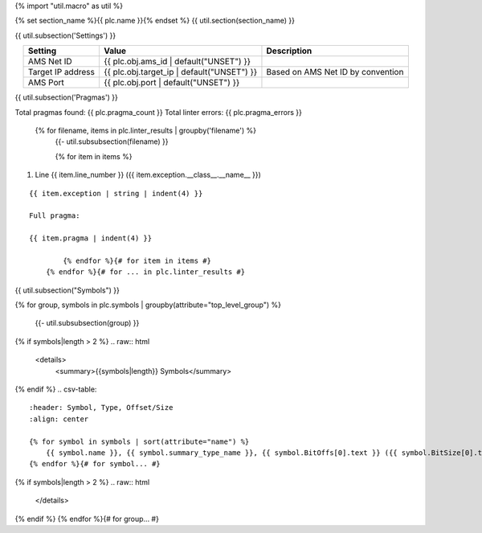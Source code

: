 {% import "util.macro" as util %}

{% set section_name %}{{ plc.name }}{% endset %}
{{ util.section(section_name) }}

{{ util.subsection('Settings') }}

.. list-table::
    :header-rows: 1
    :align: center

    * - Setting
      - Value
      - Description
    * - AMS Net ID
      - {{ plc.obj.ams_id | default("UNSET") }}
      -
    * - Target IP address
      - {{ plc.obj.target_ip | default("UNSET") }}
      - Based on AMS Net ID by convention
    * - AMS Port
      - {{ plc.obj.port | default("UNSET") }}
      -

.. _{{ plc.name }}_pragmas:

{{ util.subsection('Pragmas') }}

Total pragmas found: {{ plc.pragma_count }}
Total linter errors: {{ plc.pragma_errors }}

        {% for filename, items in plc.linter_results | groupby('filename') %}
            {{- util.subsubsection(filename) }}

            {% for item in items %}
#. Line {{ item.line_number }} ({{ item.exception.__class__.__name__ }})

::

    {{ item.exception | string | indent(4) }}

    Full pragma:

    {{ item.pragma | indent(4) }}

            {% endfor %}{# for item in items #}
        {% endfor %}{# for ... in plc.linter_results #}

{{ util.subsection("Symbols") }}


{% for group, symbols in plc.symbols | groupby(attribute="top_level_group") %}

    {{- util.subsubsection(group) }}

{% if symbols|length > 2 %}
.. raw:: html

   <details>
       <summary>{{symbols|length}} Symbols</summary>

{% endif %}
.. csv-table::
    :header: Symbol, Type, Offset/Size
    :align: center

    {% for symbol in symbols | sort(attribute="name") %}
        {{ symbol.name }}, {{ symbol.summary_type_name }}, {{ symbol.BitOffs[0].text }} ({{ symbol.BitSize[0].text }})
    {% endfor %}{# for symbol... #}

{% if symbols|length > 2 %}
.. raw:: html

   </details>

{% endif %}
{% endfor %}{# for group... #}
